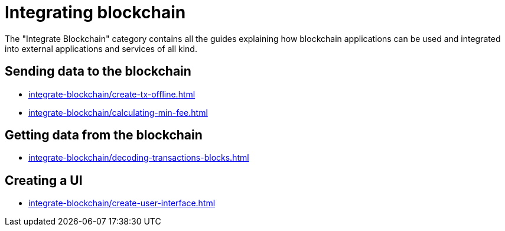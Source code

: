 = Integrating blockchain
:url_integrate_minfee: integrate-blockchain/calculating-min-fee.adoc
:url_integrate_txoffline: integrate-blockchain/create-tx-offline.adoc
:url_integrate_ui: integrate-blockchain/create-user-interface.adoc
:url_integrate_decoding: integrate-blockchain/decoding-transactions-blocks.adoc

The "Integrate Blockchain" category contains all the guides explaining how blockchain applications can be used and integrated into external applications and services of all kind.

== Sending data to the blockchain

* xref:{url_integrate_txoffline}[]
* xref:{url_integrate_minfee}[]

== Getting data from the blockchain

* xref:{url_integrate_decoding}[]

== Creating a UI

* xref:{url_integrate_ui}[]
